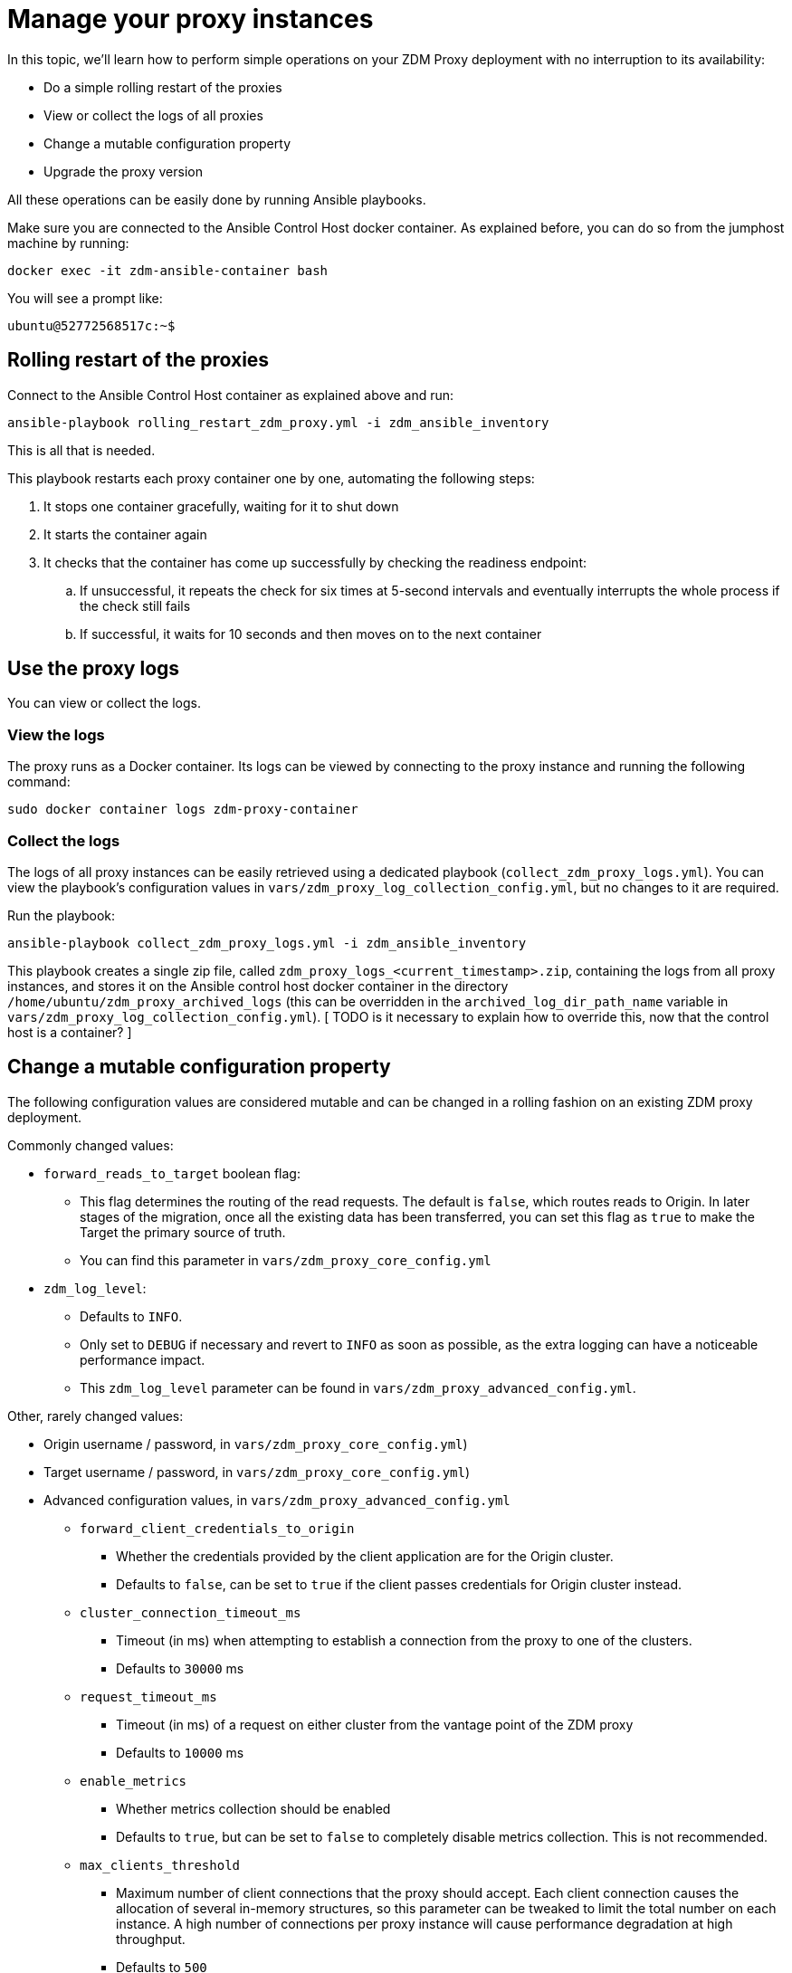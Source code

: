 = Manage your proxy instances

In this topic, we'll learn how to perform simple operations on your ZDM Proxy deployment with no interruption to its availability:

* Do a simple rolling restart of the proxies
* View or collect the logs of all proxies
* Change a mutable configuration property
* Upgrade the proxy version

All these operations can be easily done by running Ansible playbooks.

Make sure you are connected to the Ansible Control Host docker container. As explained before, you can do so from the jumphost machine by running:
```bash
docker exec -it zdm-ansible-container bash
```
You will see a prompt like:
```bash
ubuntu@52772568517c:~$
```

== Rolling restart of the proxies

Connect to the Ansible Control Host container as explained above and run:

```bash
ansible-playbook rolling_restart_zdm_proxy.yml -i zdm_ansible_inventory
```

This is all that is needed.

This playbook restarts each proxy container one by one, automating the following steps:

. It stops one container gracefully, waiting for it to shut down
. It starts the container again
. It checks that the container has come up successfully by checking the readiness endpoint:
.. If unsuccessful, it repeats the check for six times at 5-second intervals and eventually interrupts the whole process if the check still fails
.. If successful, it waits for 10 seconds and then moves on to the next container

== Use the proxy logs

You can view or collect the logs.

=== View the logs

The proxy runs as a Docker container. Its logs can be viewed by connecting to the proxy instance and running the following command:

```bash
sudo docker container logs zdm-proxy-container
```

=== Collect the logs

The logs of all proxy instances can be easily retrieved using a dedicated playbook (`collect_zdm_proxy_logs.yml`). You can view the playbook's configuration values in `vars/zdm_proxy_log_collection_config.yml`, but no changes to it are required.

Run the playbook:

```bash
ansible-playbook collect_zdm_proxy_logs.yml -i zdm_ansible_inventory
```

This playbook creates a single zip file, called `zdm_proxy_logs_<current_timestamp>.zip`, containing the logs from all proxy instances, and stores it on the Ansible control host docker container in the directory `/home/ubuntu/zdm_proxy_archived_logs` (this can be overridden in the `archived_log_dir_path_name` variable in `vars/zdm_proxy_log_collection_config.yml`). [ TODO is it necessary to explain how to override this, now that the control host is a container? ]

== Change a mutable configuration property

The following configuration values are considered mutable and can be changed in a rolling fashion on an existing ZDM proxy deployment.

Commonly changed values:

* `forward_reads_to_target` boolean flag: 
** This flag determines the routing of the read requests. The default is `false`, which routes reads to Origin. In later stages of the migration, once all the existing data has been transferred, you can set this flag as `true` to make the Target the primary source of truth.
** You can find this parameter in `vars/zdm_proxy_core_config.yml`
* `zdm_log_level`:
** Defaults to `INFO`. 
** Only set to `DEBUG` if necessary and revert to `INFO` as soon as possible, as the extra logging can have a noticeable performance impact.
** This `zdm_log_level` parameter can be found in `vars/zdm_proxy_advanced_config.yml`.

Other, rarely changed values:

* Origin username / password, in `vars/zdm_proxy_core_config.yml`)
* Target username / password, in `vars/zdm_proxy_core_config.yml`)
* Advanced configuration values, in `vars/zdm_proxy_advanced_config.yml`
//  - see [here] for more details) ... 
// https://docs.google.com/document/d/1jttOwFT2gifpp6ASYNPubyFvH7Hnon8aGgiBdKcdTgI/edit#heading=h.m788tga7trxz.
** `forward_client_credentials_to_origin`
*** Whether the credentials provided by the client application are for the Origin cluster.
*** Defaults to `false`, can be set to `true` if the client passes credentials for Origin cluster instead.
** `cluster_connection_timeout_ms`
*** Timeout (in ms) when attempting to establish a connection from the proxy to one of the clusters.
*** Defaults to `30000` ms
** `request_timeout_ms`
*** Timeout (in ms) of a request on either cluster from the vantage point of the ZDM proxy
*** Defaults to `10000` ms
** `enable_metrics`
*** Whether metrics collection should be enabled
*** Defaults to `true`, but can be set to `false` to completely disable metrics collection. This is not recommended.
** `max_clients_threshold`
*** Maximum number of client connections that the proxy should accept. Each client connection causes the allocation of several in-memory structures, so this parameter can be tweaked to limit the total number on each instance. A high number of connections per proxy instance will cause performance degradation at high throughput.
*** Defaults to `500`

To change any of these settings, edit the desired values in `vars/zdm_proxy_core_config.yml` and/or `vars/zdm_proxy_advanced_config.yml`.
[ TODO is this necessary, given that we indicate the file for each variable? ]

To apply the configuration changes to the ZDM proxies in a rolling fashion, run the playbook with the following command:

```bash
ansible-playbook update_zdm_proxy.yml -i zdm_ansible_inventory
```

This playbook recreates each proxy container one by one, automating the following steps:

. It stops one container gracefully, waiting for it to shut down
. It recreates the container and starts it up:
.. This is because containers are considered immutable, so a configuration change is a destructive action
.. Please note that this will remove the previous container and its logs. Make sure you collect the logs prior to this operation if you want to keep them.
. It checks that the container has come up successfully by checking the readiness endpoint:
.. If unsuccessful, it repeats the check for six times at 5-second intervals and eventually interrupts the whole process if the check still fails
.. If successful, it waits for 10 seconds and then moves on to the next container

== Upgrade the proxy version

The version of the image that is used by the currently running proxy container can be viewed by using the docker container inspect command on any proxy machine:

```bash
sudo docker container inspect zdm-proxy-container
```

The playbook for configuration changes can also be used to upgrade the proxy version in a rolling fashion. All containers will be recreated with the image of the specified version. The same behavior and observations as above apply here.

Change the version tag number to the desired version in `vars/zdm_proxy_container.yml`.

Run the playbook with the following command (same as noted in the previous section):

```bash
ansible-playbook update_zdm_proxy.yml -i zdm_ansible_inventory
```

== What's next? 

Learn how to xref:migration-validate-data.adoc[validate the migrated data] in this next phase. 
